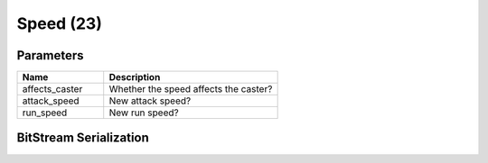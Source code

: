Speed (23)
==========

Parameters
----------

.. list-table ::
   :widths: 15 30
   :header-rows: 1

   * - Name
     - Description
   * - affects_caster
     - Whether the speed affects the caster?
   * - attack_speed
     - New attack speed?
   * - run_speed
     - New run speed?

BitStream Serialization
-----------------------

.. todo:: investigate